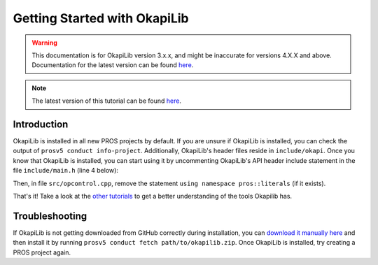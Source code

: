=============================
Getting Started with OkapiLib
=============================

.. warning:: This documentation is for OkapiLib version 3.x.x, and might be inaccurate for versions 4.X.X and above. Documentation for the latest version can be found
         `here <https://okapilib.github.io/OkapiLib/index.html>`_.

.. note:: The latest version of this tutorial can be found 
         `here <https://okapilib.github.io/OkapiLib/md_docs_tutorials_index.html>`_.         
Introduction
============

OkapiLib is installed in all new PROS projects by default. If you are unsure if OkapiLib is
installed, you can check the output of ``prosv5 conduct info-project``. Additionally, OkapiLib's
header files reside in ``include/okapi``. Once you know that OkapiLib is installed, you can start
using it by uncommenting OkapiLib's API header include statement in the file ``include/main.h``
(line 4 below):

.. highlight: cpp
.. code-block:: cpp
   :linenos:

   /**
    * You should add more #includes here
    */
    #include "okapi/api.hpp"
    //#include "pros/api_legacy.h"

Then, in file ``src/opcontrol.cpp``, remove the statement ``using namespace pros::literals`` (if it exists).

That's it! Take a look at the `other tutorials <../index.html>`_ to get a better understanding
of the tools Okapilib has.

Troubleshooting
===============

If OkapiLib is not getting downloaded from GitHub correctly during installation, you can `download
it manually here <https://github.com/OkapiLib/OkapiLib/releases>`_
and then install it by running ``prosv5 conduct fetch path/to/okapilib.zip``. Once OkapiLib is
installed, try creating a PROS project again.
